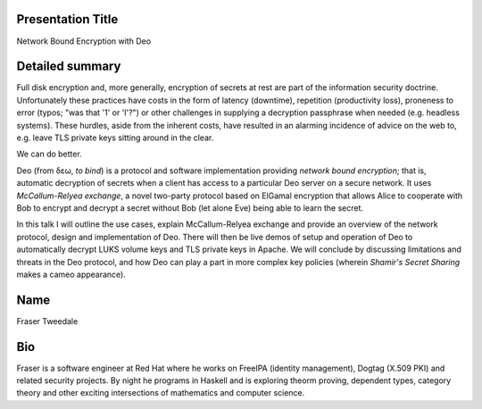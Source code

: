 Presentation Title
------------------

Network Bound Encryption with Deo


Detailed summary
----------------

Full disk encryption and, more generally, encryption of secrets at
rest are part of the information security doctrine.  Unfortunately
these practices have costs in the form of latency (downtime),
repetition (productivity loss), proneness to error (typos; "was that
'1' or 'l'?") or other challenges in supplying a decryption
passphrase when needed (e.g. headless systems).  These hurdles,
aside from the inherent costs, have resulted in an alarming
incidence of advice on the web to, e.g. leave TLS private keys
sitting around in the clear.

We can do better.

Deo (from δεω, *to bind*) is a protocol and software implementation
providing *network bound encryption*; that is, automatic decryption
of secrets when a client has access to a particular Deo server on a
secure network.  It uses *McCallum-Relyea exchange*, a novel
two-party protocol based on ElGamal encryption that allows Alice to
cooperate with Bob to encrypt and decrypt a secret without Bob (let
alone Eve) being able to learn the secret.

In this talk I will outline the use cases, explain McCallum-Relyea
exchange and provide an overview of the network protocol, design and
implementation of Deo.  There will then be live demos of setup and
operation of Deo to automatically decrypt LUKS volume keys and TLS
private keys in Apache.  We will conclude by discussing limitations
and threats in the Deo protocol, and how Deo can play a part in more
complex key policies (wherein *Shamir's Secret Sharing* makes a
cameo appearance).


Name
----

Fraser Tweedale


Bio
---

Fraser is a software engineer at Red Hat where he works on FreeIPA
(identity management), Dogtag (X.509 PKI) and related security
projects.  By night he programs in Haskell and is exploring theorm
proving, dependent types, category theory and other exciting
intersections of mathematics and computer science.
